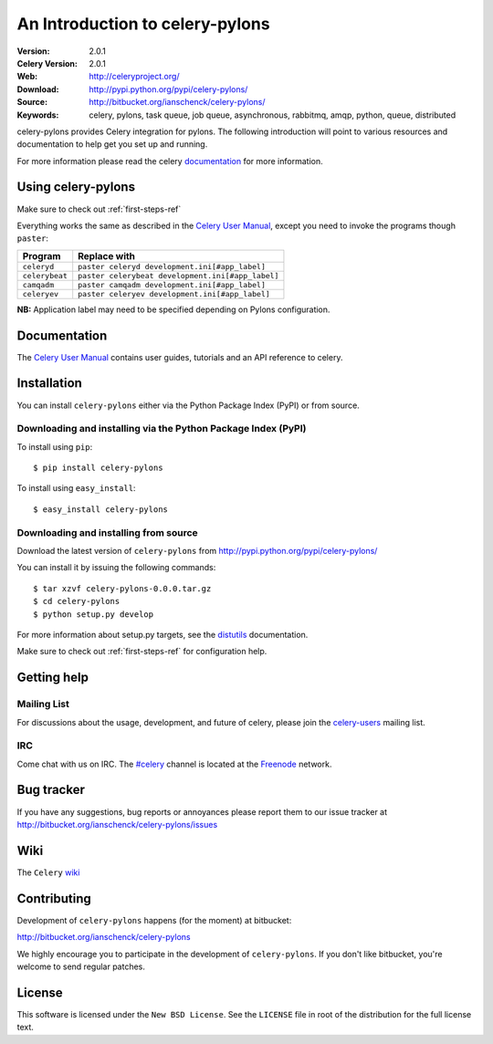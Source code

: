 ==================================
 An Introduction to celery-pylons 
==================================

:Version: 2.0.1
:Celery Version: 2.0.1
:Web: http://celeryproject.org/
:Download: http://pypi.python.org/pypi/celery-pylons/
:Source: http://bitbucket.org/ianschenck/celery-pylons/
:Keywords: celery, pylons, task queue, job queue, asynchronous, rabbitmq, amqp, python, queue, distributed

celery-pylons provides Celery integration for pylons. The following
introduction will point to various resources and documentation to help
get you set up and running.

For more information please read the celery `documentation`_ for more information.

.. _documentation: :http://celeryproject.org/ 

Using celery-pylons
===================

Make sure to check out :ref:`first-steps-ref`

Everything works the same as described in the `Celery User Manual`_,
except you need to invoke the programs though ``paster``:

.. _Celery User Manual: http://ask.github.com/celery/userguide/index.html

=====================================  =====================================
**Program**                            **Replace with**
=====================================  =====================================
``celeryd``                            ``paster celeryd development.ini[#app_label]``
``celerybeat``                         ``paster celerybeat development.ini[#app_label]``
``camqadm``                            ``paster camqadm development.ini[#app_label]``
``celeryev``                           ``paster celeryev development.ini[#app_label]``
=====================================  =====================================

**NB:** Application label may need to be specified depending on Pylons configuration.

Documentation
=============

The `Celery User Manual`_ contains user guides, tutorials and an API
reference to celery. 

.. _Celery User Manual: http://ask.github.com/celery/userguide/index.html

.. _installation:

Installation
============

You can install ``celery-pylons`` either via the Python Package Index (PyPI)
or from source.

Downloading and installing via the Python Package Index (PyPI)
--------------------------------------------------------------

To install using ``pip``::
  
   $ pip install celery-pylons

To install using ``easy_install``::

   $ easy_install celery-pylons

Downloading and installing from source
--------------------------------------

Download the latest version of ``celery-pylons`` from
http://pypi.python.org/pypi/celery-pylons/

You can install it by issuing the following commands::
    
    $ tar xzvf celery-pylons-0.0.0.tar.gz
    $ cd celery-pylons
    $ python setup.py develop

For more information about setup.py targets, see the `distutils`_ documentation.

.. _distutils: http://foo.com

Make sure to check out :ref:`first-steps-ref` for configuration help.

Getting help
============

Mailing List
------------

For discussions about the usage, development, and future of celery,
please join the `celery-users`_ mailing list.

.. _`celery-users`: http://groups.google.com/group/celery-users/

IRC
---

Come chat with us on IRC. The `#celery`_ channel is located at the `Freenode`_
network.

.. _`#celery`: irc://irc.freenode.net/celery
.. _`Freenode`: http://freenode.net

Bug tracker
===========

If you have any suggestions, bug reports or annoyances please report them
to our issue tracker at http://bitbucket.org/ianschenck/celery-pylons/issues

Wiki
====

The ``Celery`` `wiki`_

.. _wiki: http:://wiki.github.com/ask/celery

Contributing
============

Development of ``celery-pylons`` happens (for the moment) at bitbucket:

http://bitbucket.org/ianschenck/celery-pylons

We highly encourage you to participate in the development of
``celery-pylons``. If you don't like bitbucket, you're welcome to send
regular patches.

License
=======

This software is licensed under the ``New BSD License``. See the
``LICENSE`` file in root of the distribution for the full license
text.
